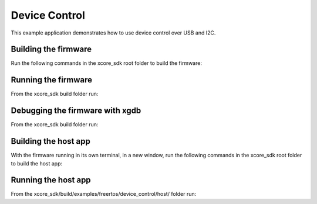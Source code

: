 ##############
Device Control
##############

This example application demonstrates how to use device control over USB and I2C.

*********************
Building the firmware
*********************

Run the following commands in the xcore_sdk root folder to build the firmware:

.. tab:: Linux and Mac

    .. code-block:: console

        $ cmake -B build_fw -DCMAKE_TOOLCHAIN_FILE=tools/xmos_cmake_toolchain/xs3a.cmake
        $ cd build_fw
        $ make example_freertos_device_control

.. tab:: Windows

    .. code-block:: console

        $ cmake -G "NMake Makefiles" -B build_fw -DCMAKE_TOOLCHAIN_FILE=tools/xmos_cmake_toolchain/xs3a.cmake
        $ cd build_fw
        $ nmake example_freertos_device_control

********************
Running the firmware
********************

From the xcore_sdk build folder run:

.. tab:: Linux and Mac

    .. code-block:: console

        $ make run_example_freertos_device_control

.. tab:: Windows

    .. code-block:: console

        $ nmake run_example_freertos_device_control

********************************
Debugging the firmware with xgdb
********************************

From the xcore_sdk build folder run:

.. tab:: Linux and Mac

    .. code-block:: console

        $ make debug_example_freertos_device_control

.. tab:: Windows

    .. code-block:: console

        $ nmake debug_example_freertos_device_control

*********************
Building the host app
*********************

With the firmware running in its own terminal, in a new window,
run the following commands in the xcore_sdk root folder to build the host app:

.. tab:: Linux and Mac

    .. code-block:: console

        $ cmake -B build
        $ cd build
        $ make example_freertos_device_control_host

.. tab:: Windows

    .. code-block:: console

        $ cmake -G "NMake Makefiles" -B build
        $ cd build
        $ nmake example_freertos_device_control_host

********************
Running the host app
********************

From the xcore_sdk/build/examples/freertos/device_control/host/
folder run:

.. tab:: Linux and Mac

    .. code-block:: console

        $ ./example_freertos_device_control_host --help

.. tab:: Windows

    .. code-block:: console

        $ example_freertos_device_control_host.exe --help
